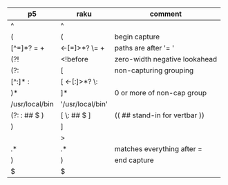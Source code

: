 * 
| p5             | raku              | comment                       |
|----------------+-------------------+-------------------------------|
| ^              | ^                 |                               |
| (              | (                 | begin capture                 |
| [^=]*? =  \s+  | <-[=]>*?  \=  \s+ | paths are after '= '          |
| (?!            | <!before          | zero-width negative lookahead |
| (?:            | [                 | non-capturing grouping        |
| [^:]* :        | [ <-[:]>*? \:     |                               |
| )*             | ]*                | 0 or more of non-cap group    |
| /usr/local/bin | '/usr/local/bin'  |                               |
| (?: : ## $ )   | [ \: ## $ ]       | (( ## stand-in for vertbar )) |
| )              | ]                 |                               |
|                | >                 |                               |
| .*             | .*                | matches everything after =    |
| )              | )                 | end capture                   |
| $              | $                 |                               |


